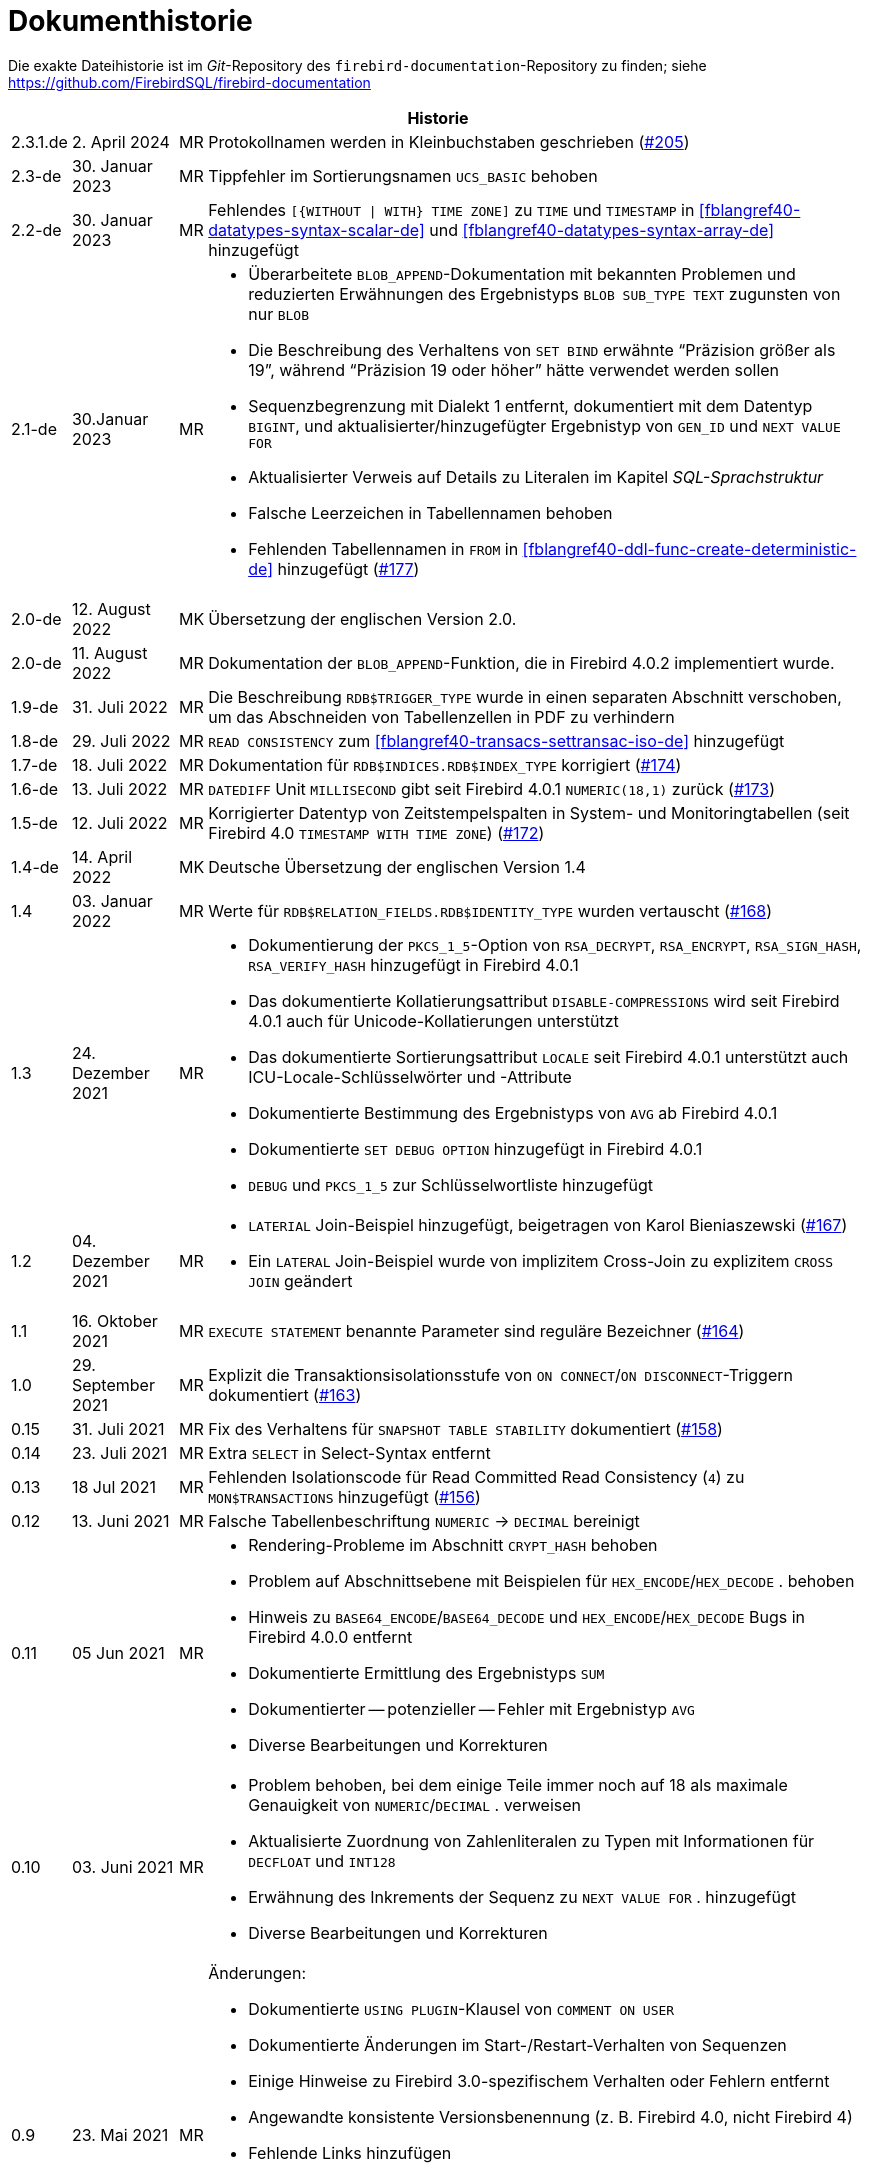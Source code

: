 :sectnums!:

[appendix]
[[fblangref40-dochist-de]]
= Dokumenthistorie

Die exakte Dateihistorie ist im _Git_-Repository des `firebird-documentation`-Repository zu finden; siehe https://github.com/FirebirdSQL/firebird-documentation

[%autowidth, width="100%", cols="4", options="header", frame="none", grid="none", role="revhistory"]
|===
4+|Historie

|2.3.1.de
|2. April 2024
|MR
|Protokollnamen werden in Kleinbuchstaben geschrieben (https://github.com/FirebirdSQL/firebird-documentation/issues/205[#205])

|2.3-de
|30. Januar 2023
|MR
|Tippfehler im Sortierungsnamen `UCS_BASIC` behoben

|2.2-de
|30. Januar 2023
|MR
a|Fehlendes `[{WITHOUT {vbar} WITH} TIME ZONE]` zu `TIME` und `TIMESTAMP` in <<fblangref40-datatypes-syntax-scalar-de>> und <<fblangref40-datatypes-syntax-array-de>> hinzugefügt

|2.1-de
|30.Januar 2023
|MR
a|* Überarbeitete `BLOB_APPEND`-Dokumentation mit bekannten Problemen und reduzierten Erwähnungen des Ergebnistyps `BLOB SUB_TYPE TEXT` zugunsten von nur `BLOB`
* Die Beschreibung des Verhaltens von `SET BIND` erwähnte "`Präzision größer als 19`", während "`Präzision 19 oder höher`" hätte verwendet werden sollen
* Sequenzbegrenzung mit Dialekt 1 entfernt, dokumentiert mit dem Datentyp `BIGINT`, und aktualisierter/hinzugefügter Ergebnistyp von `GEN_ID` und `NEXT VALUE FOR`
* Aktualisierter Verweis auf Details zu Literalen im Kapitel _SQL-Sprachstruktur_
* Falsche Leerzeichen in Tabellennamen behoben
* Fehlenden Tabellennamen in `FROM` in <<fblangref40-ddl-func-create-deterministic-de>> hinzugefügt (https://github.com/FirebirdSQL/firebird-documentation/issues/177[#177])

|2.0-de
|12. August 2022
|MK
|Übersetzung der englischen Version 2.0.

|2.0-de
|11. August 2022
|MR
|Dokumentation der `BLOB_APPEND`-Funktion, die in Firebird 4.0.2 implementiert wurde.


|1.9-de
|31. Juli 2022
|MR
|Die Beschreibung `RDB$TRIGGER_TYPE` wurde in einen separaten Abschnitt verschoben, um das Abschneiden von Tabellenzellen in PDF zu verhindern

|1.8-de
|29. Juli 2022
|MR
|`READ CONSISTENCY` zum <<#fblangref40-transacs-settransac-iso-de>> hinzugefügt

|1.7-de
|18. Juli 2022
|MR
|Dokumentation für `RDB$INDICES.RDB$INDEX_TYPE` korrigiert (https://github.com/FirebirdSQL/firebird-documentation/issues/174[#174])

|1.6-de
|13. Juli 2022
|MR
|`DATEDIFF` Unit `MILLISECOND` gibt seit Firebird 4.0.1 `NUMERIC(18,1)` zurück (https://github.com/FirebirdSQL/firebird-documentation/issues/173[#173])

|1.5-de
|12. Juli 2022
|MR
|Korrigierter Datentyp von Zeitstempelspalten in System- und Monitoringtabellen (seit Firebird 4.0 `TIMESTAMP WITH TIME ZONE`) (https://github.com/FirebirdSQL/firebird-documentation/issues/172[#172])

|1.4-de
|14. April 2022
|MK
|Deutsche Übersetzung der englischen Version 1.4

|1.4
|03. Januar 2022
|MR
|Werte für `RDB$RELATION_FIELDS.RDB$IDENTITY_TYPE` wurden vertauscht (https://github.com/FirebirdSQL/firebird-documentation/issues/168[#168])

|1.3
|24. Dezember 2021
|MR
a|* Dokumentierung der `PKCS_1_5`-Option von `RSA_DECRYPT`, `RSA_ENCRYPT`, `RSA_SIGN_HASH`, `RSA_VERIFY_HASH` hinzugefügt in Firebird 4.0.1
* Das dokumentierte Kollatierungsattribut `DISABLE-COMPRESSIONS` wird seit Firebird 4.0.1 auch für Unicode-Kollatierungen unterstützt
* Das dokumentierte Sortierungsattribut `LOCALE` seit Firebird 4.0.1 unterstützt auch ICU-Locale-Schlüsselwörter und -Attribute
* Dokumentierte Bestimmung des Ergebnistyps von `AVG` ab Firebird 4.0.1
* Dokumentierte `SET DEBUG OPTION` hinzugefügt in Firebird 4.0.1
* `DEBUG` und `PKCS_1_5` zur Schlüsselwortliste hinzugefügt

|1.2
|04. Dezember 2021
|MR
a|* `LATERIAL` Join-Beispiel hinzugefügt, beigetragen von Karol Bieniaszewski (https://github.com/FirebirdSQL/firebird-documentation/pull/167[#167])
* Ein `LATERAL` Join-Beispiel wurde von implizitem Cross-Join zu explizitem `CROSS JOIN` geändert

|1.1
|16. Oktober 2021
|MR
|`EXECUTE STATEMENT` benannte Parameter sind reguläre Bezeichner (https://github.com/FirebirdSQL/firebird-documentation/issues/164[#164])

|1.0
|29. September 2021
|MR
|Explizit die Transaktionsisolationsstufe von `ON CONNECT`/`ON DISCONNECT`-Triggern dokumentiert (https://github.com/FirebirdSQL/firebird-documentation/issues/163[#163])

|0.15
|31. Juli 2021
|MR
|Fix des Verhaltens für `SNAPSHOT TABLE STABILITY` dokumentiert (https://github.com/FirebirdSQL/firebird-documentation/issues/158[#158])

|0.14
|23. Juli 2021
|MR
|Extra `SELECT` in Select-Syntax entfernt

|0.13
|18 Jul 2021
|MR
|Fehlenden Isolationscode für Read Committed Read Consistency (`4`) zu `MON$TRANSACTIONS` hinzugefügt (https://github.com/FirebirdSQL/firebird-documentation/issues/156[#156])

|0.12
|13. Juni 2021
|MR
|Falsche Tabellenbeschriftung `NUMERIC` -> `DECIMAL` bereinigt

|0.11
|05 Jun 2021
|MR
a|* Rendering-Probleme im Abschnitt `CRYPT_HASH` behoben
* Problem auf Abschnittsebene mit Beispielen für `HEX_ENCODE`/`HEX_DECODE` . behoben
* Hinweis zu `BASE64_ENCODE`/`BASE64_DECODE` und `HEX_ENCODE`/`HEX_DECODE` Bugs in Firebird 4.0.0 entfernt
* Dokumentierte Ermittlung des Ergebnistyps `SUM`
* Dokumentierter -- potenzieller -- Fehler mit Ergebnistyp `AVG`
* Diverse Bearbeitungen und Korrekturen

|0.10
|03. Juni 2021
|MR
a|* Problem behoben, bei dem einige Teile immer noch auf 18 als maximale Genauigkeit von `NUMERIC`/`DECIMAL` . verweisen
* Aktualisierte Zuordnung von Zahlenliteralen zu Typen mit Informationen für `DECFLOAT` und `INT128`
* Erwähnung des Inkrements der Sequenz zu `NEXT VALUE FOR` . hinzugefügt
* Diverse Bearbeitungen und Korrekturen

|0.9
|23. Mai 2021
|MR
a|Änderungen:

* Dokumentierte `USING PLUGIN`-Klausel von `COMMENT ON USER`
* Dokumentierte Änderungen im Start-/Restart-Verhalten von Sequenzen
* Einige Hinweise zu Firebird 3.0-spezifischem Verhalten oder Fehlern entfernt
* Angewandte konsistente Versionsbenennung (z. B. Firebird 4.0, nicht Firebird 4)
* Fehlende Links hinzufügen
* Korrigieren oder klären Sie einige Probleme, die zuvor mit TODO . kommentiert wurden
* Dokumentschlüssel und Blockgröße von `ENCRYPT`-Algorithmen
* Abschnittsebenen korrigiert und einige Trigger neu organisiert

|0.8
|22. Mai 2021
|MR
a|Die _Firebird 3.0 Sprachreferenz_ als Ausgangspunkt kopiert und mit den _Firebird 4.0 Release Notes Release Candidate 1_ angepasst. Mit weiteren Aktualisierungen der Release Notes als Anleitung angepasst.
|===

:sectnums:
